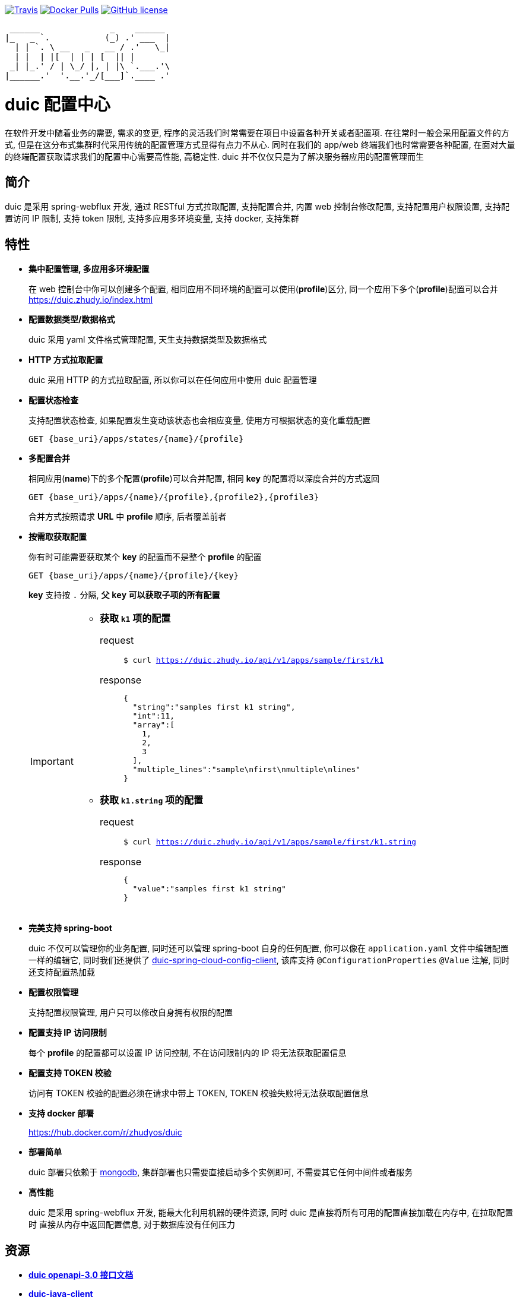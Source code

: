 :email: kevinz@weghst.com

image:https://img.shields.io/travis/zhudyos/duic.svg["Travis",link="https://travis-ci.org/zhudyos/duic"]
image:https://img.shields.io/docker/pulls/zhudyos/duic.svg["Docker Pulls",link="https://hub.docker.com/r/zhudyos/duic/"]
image:https://img.shields.io/github/license/zhudyos/duic.svg["GitHub license",link="https://github.com/zhudyos/duic/blob/master/LICENSE"]

```
 ______              _    ______
|_   _ `.           (_) .' ___  |
  | | `. \ __   _   __ / .'   \_|
  | |  | |[  | | | [  || |
 _| |_.' / | \_/ |, | |\ `.___.'\
|______.'  '.__.'_/[___]`.____ .'

```

= duic 配置中心
在软件开发中随着业务的需要, 需求的变更, 程序的灵活我们时常需要在项目中设置各种开关或者配置项. 
在往常时一般会采用配置文件的方式, 但是在这分布式集群时代采用传统的配置管理方式显得有点力不从心. 
同时在我们的 app/web 终端我们也时常需要各种配置, 在面对大量的终端配置获取请求我们的配置中心需要高性能, 高稳定性. 
duic 并不仅仅只是为了解决服务器应用的配置管理而生

== 简介
duic 是采用 spring-webflux 开发, 通过 RESTful 方式拉取配置, 支持配置合并, 内置 web 控制台修改配置, 
支持配置用户权限设置, 支持配置访问 IP 限制, 支持 token 限制, 支持多应用多环境变量, 支持 docker, 支持集群

== 特性
* **集中配置管理, 多应用多环境配置**
+
在 web 控制台中你可以创建多个配置, 相同应用不同环境的配置可以使用(**profile**)区分, 同一个应用下多个(**profile**)配置可以合并 https://duic.zhudy.io/index.html[https://duic.zhudy.io/index.html]
* **配置数据类型/数据格式**
+
duic 采用 yaml 文件格式管理配置, 天生支持数据类型及数据格式
* **HTTP 方式拉取配置**
+
duic 采用 HTTP 的方式拉取配置, 所以你可以在任何应用中使用 duic 配置管理
* **配置状态检查**
+
支持配置状态检查, 如果配置发生变动该状态也会相应变量, 使用方可根据状态的变化重载配置
+
`GET {base_uri}/apps/states/{name}/{profile}`
* **多配置合并**
+
相同应用(**name**)下的多个配置(**profile**)可以合并配置, 相同 **key** 的配置将以深度合并的方式返回
+
`GET {base_uri}/apps/{name}/{profile},{profile2},{profile3}`
+
合并方式按照请求 **URL** 中 **profile** 顺序, 后者覆盖前者
* **按需取获取配置**
+
你有时可能需要获取某个 **key** 的配置而不是整个 **profile** 的配置
+
`GET {base_uri}/apps/{name}/{profile}/{key}`
+
**key** 支持按 `.` 分隔, **父 `key` 可以获取子项的所有配置**
+
[IMPORTANT]
====
* **获取 `k1` 项的配置**
+
request::
`$ curl https://duic.zhudy.io/api/v1/apps/sample/first/k1`
response::
+
```
{
  "string":"samples first k1 string",
  "int":11,
  "array":[
    1,
    2,
    3
  ],
  "multiple_lines":"sample\nfirst\nmultiple\nlines"
}
```
* **获取 `k1.string` 项的配置**
+
request::
`$ curl https://duic.zhudy.io/api/v1/apps/sample/first/k1.string`
response::
+
```
{
  "value":"samples first k1 string"
}
```
====
* **完美支持 spring-boot**
+
duic 不仅可以管理你的业务配置, 同时还可以管理 spring-boot 自身的任何配置, 你可以像在 `application.yaml` 文件中编辑配置一样的编辑它,
同时我们还提供了 https://github.com/zhudyos/duic-spring-cloud-config-client[duic-spring-cloud-config-client], 该库支持 `@ConfigurationProperties` `@Value`
注解, 同时还支持配置热加载
* **配置权限管理**
+
支持配置权限管理, 用户只可以修改自身拥有权限的配置
* **配置支持 IP 访问限制**
+
每个 **profile** 的配置都可以设置 IP 访问控制, 不在访问限制内的 IP 将无法获取配置信息
* **配置支持 TOKEN 校验**
+
访问有 TOKEN 校验的配置必须在请求中带上 TOKEN, TOKEN 校验失败将无法获取配置信息
* **支持 docker 部署**
+
https://hub.docker.com/r/zhudyos/duic[https://hub.docker.com/r/zhudyos/duic]
* **部署简单**
+
duic 部署只依赖于 https://www.mongodb.com[mongodb], 集群部署也只需要直接启动多个实例即可, 不需要其它任何中间件或者服务
* **高性能**
+
duic 是采用 spring-webflux 开发, 能最大化利用机器的硬件资源, 同时 duic 是直接将所有可用的配置直接加载在内存中, 在拉取配置时
直接从内存中返回配置信息, 对于数据库没有任何压力

== 资源
* **https://github.com/zhudyos/duic/blob/master/src/main/doc/duic-open-api.yml[duic openapi-3.0 接口文档]**
* **https://github.com/zhudyos/duic-java-client[duic-java-client]**
+
java 版本客户端程序::
** 支持 java
** 支持 spring
* **https://github.com/zhudyos/duic-spring-cloud-config-client[duic-spring-cloud-config-client]**
+
spring-boot 配置客户端程序
* **https://github.com/zhudyos/duic-examples[duic-examples 示例程序]**

== 部署
.服务配置 application.yml
****
----
server:
  port: 7777 # <1>

spring:
  jackson:
    default_property_inclusion: non_default
    date_format: yyyy-MM-dd'T'HH:mm:ss
    joda_date_time_format: yyyy-MM-dd'T'HH:mm:ss
    property_naming_strategy: CAMEL_CASE_TO_LOWER_CASE_WITH_UNDERSCORES
  data:
    mongodb:
      uri: mongodb://127.0.0.1:27017/duic # <2>

duic:
  root_email: kevinz@weghst.com # <3>
  root_password: 123456 # <4>
  jwt:
    secret: U2FsdGVkX1/jO0KlWumac4yDM8rOgWPkaV0KrSHDynWOP6n8FMJB9uSc8EW/qM+VagrMBAXGpyw= # <5>
    expires_in: 180 # <6>
----

<1> 应用服务端口
<2> MongoDB 连接地址
<3> 默认用户登录邮箱
<4> 默认用户登录密码
<5> JWT HMAC256 签名字符串
<6> JWT 过期时间(单位:分钟)

****

---

. https://github.com/zhudyos/duic-docker-compose[docker-compose 部署]
. docker 部署
.. 安装 MongoDB
+
https://www.mongodb.com/[https://www.mongodb.com/]
+
.. 服务配置
+
... 创建 `config` 文件夹
... 在 `config` 文件夹中创建配置文件 `application.yml`
... `application.yml` 配置文件将 `spring.data.mongodb.uri` 连接地址修改为安装服务的 MongoDB 连接地址
.. 启用容器
+
```shell
$ docker run -d -p 7777:7777 -v $(pwd)/config:/app/config zhudyos/duic
```
+
TIP: 将 `application.yml` 配置文件放置在 `config` 目录中并挂载到容器的 `/app/config` 目录中, duic 则会使用指定的配置

=== 相关项目
. https://projects.spring.io/spring-boot/[Spring Boot]
. https://docs.spring.io/spring/docs/current/spring-framework-reference/web-reactive.html[Spring WebFlux]
. https://vuetifyjs.com[Vuetify]
